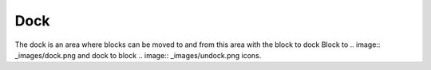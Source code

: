 .. _dock:

Dock
=====
The dock is an area where blocks can be moved to and from this area with the block to dock Block to .. image:: _images/dock.png and dock to block .. image:: _images/undock.png icons.

